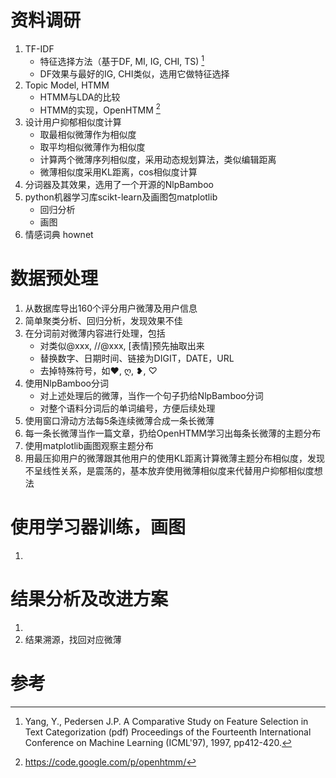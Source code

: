 
* 资料调研
  1. TF-IDF
     - 特征选择方法（基于DF, MI, IG, CHI, TS) [1]
     - DF效果与最好的IG, CHI类似，选用它做特征选择
  2. Topic Model, HTMM
     - HTMM与LDA的比较
     - HTMM的实现，OpenHTMM [2]
  3. 设计用户抑郁相似度计算
     - 取最相似微薄作为相似度
     - 取平均相似微薄作为相似度
     - 计算两个微薄序列相似度，采用动态规划算法，类似编辑距离
     - 微薄相似度采用KL距离，cos相似度计算
  4. 分词器及其效果，选用了一个开源的NlpBamboo
  5. python机器学习库scikt-learn及画图包matplotlib
     - 回归分析
     - 画图
  6. 情感词典 hownet
* 数据预处理
  1. 从数据库导出160个评分用户微薄及用户信息
  2. 简单聚类分析、回归分析，发现效果不佳
  3. 在分词前对微薄内容进行处理，包括
     - 对类似@xxx, //@xxx, [表情]预先抽取出来
     - 替换数字、日期时间、链接为DIGIT，DATE，URL
     - 去掉特殊符号，如❤, ღ, ❥, ♡
  4. 使用NlpBamboo分词
     - 对上述处理后的微薄，当作一个句子扔给NlpBamboo分词
     - 对整个语料分词后的单词编号，方便后续处理
  5. 使用窗口滑动方法每5条连续微薄合成一条长微薄
  6. 每一条长微薄当作一篇文章，扔给OpenHTMM学习出每条长微薄的主题分布
  7. 使用matplotlib画图观察主题分布
  8. 用最压抑用户的微薄跟其他用户的使用KL距离计算微薄主题分布相似度，发现不呈线性关系，是震荡的，基本放弃使用微薄相似度来代替用户抑郁相似度想法
* 使用学习器训练，画图
  1. 
* 结果分析及改进方案
  1. 
  2. 结果溯源，找回对应微薄
  
   


* 参考
[1] Yang, Y., Pedersen J.P. A Comparative Study on Feature Selection in Text Categorization (pdf) Proceedings of the Fourteenth International Conference on Machine Learning (ICML'97), 1997, pp412-420.
[2] https://code.google.com/p/openhtmm/


